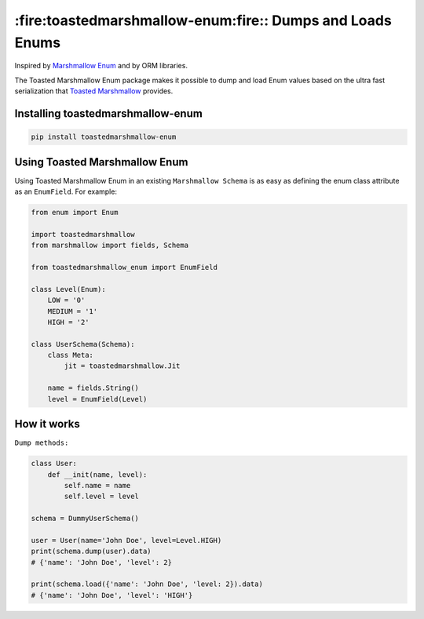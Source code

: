 **********************************************************
:fire:toastedmarshmallow-enum:fire:: Dumps and Loads Enums
**********************************************************

Inspired by `Marshmallow Enum <https://github.com/justanr/marshmallow_enum>`_ and by ORM libraries.

The Toasted Marshmallow Enum package makes it possible to dump and load Enum values based on the ultra fast
serialization that `Toasted Marshmallow <https://github.com/lyft/toasted-marshmallow>`_ provides.


Installing toastedmarshmallow-enum
------------------------------------

.. code-block:: bash

  pip install toastedmarshmallow-enum


Using Toasted Marshmallow Enum
--------------------------------

Using Toasted Marshmallow Enum in an existing ``Marshmallow Schema`` is as easy as defining the enum class attribute
as an ``EnumField``. For example:

.. code-block:: python

    from enum import Enum

    import toastedmarshmallow
    from marshmallow import fields, Schema

    from toastedmarshmallow_enum import EnumField

    class Level(Enum):
        LOW = '0'
        MEDIUM = '1'
        HIGH = '2'

    class UserSchema(Schema):
        class Meta:
            jit = toastedmarshmallow.Jit

        name = fields.String()
        level = EnumField(Level)


How it works
------------

``Dump methods:``

.. code-block:: python

    class User:
        def __init(name, level):
            self.name = name
            self.level = level

    schema = DummyUserSchema()

    user = User(name='John Doe', level=Level.HIGH)
    print(schema.dump(user).data)
    # {'name': 'John Doe', 'level': 2}

    print(schema.load({'name': 'John Doe', 'level: 2}).data)
    # {'name': 'John Doe', 'level': 'HIGH'}

